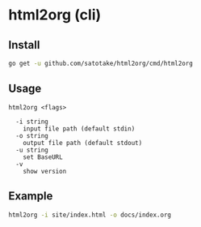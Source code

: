 * html2org (cli)

** Install
#+begin_src sh
go get -u github.com/satotake/html2org/cmd/html2org
#+end_src

** Usage
#+begin_src
html2org <flags>

  -i string
    input file path (default stdin)
  -o string
    output file path (default stdout)
  -u string
    set BaseURL
  -v
    show version
#+end_src

** Example
#+begin_src sh
html2org -i site/index.html -o docs/index.org
#+end_src
